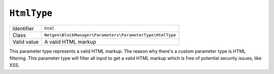 ``HtmlType``
============

+-------------+-----------------------------------------------------------+
| Identifier  | ``html``                                                  |
+-------------+-----------------------------------------------------------+
| Class       | ``Netgen\BlockManager\Parameters\ParameterType\HtmlType`` |
+-------------+-----------------------------------------------------------+
| Valid value | A valid HTML markup                                       |
+-------------+-----------------------------------------------------------+

This parameter type represents a valid HTML markup. The reason why there's a
custom parameter type is HTML filtering. This parameter type will filter all
input to get a valid HTML markup which is free of potential security issues,
like XSS.
